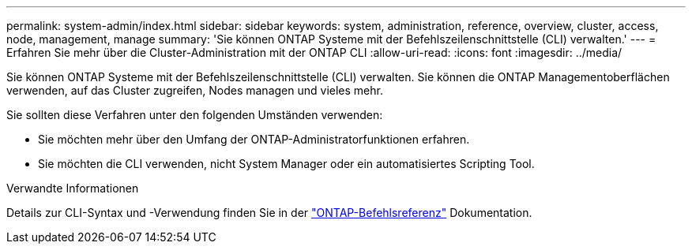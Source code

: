 ---
permalink: system-admin/index.html 
sidebar: sidebar 
keywords: system, administration, reference, overview, cluster, access, node, management, manage 
summary: 'Sie können ONTAP Systeme mit der Befehlszeilenschnittstelle (CLI) verwalten.' 
---
= Erfahren Sie mehr über die Cluster-Administration mit der ONTAP CLI
:allow-uri-read: 
:icons: font
:imagesdir: ../media/


[role="lead"]
Sie können ONTAP Systeme mit der Befehlszeilenschnittstelle (CLI) verwalten. Sie können die ONTAP Managementoberflächen verwenden, auf das Cluster zugreifen, Nodes managen und vieles mehr.

Sie sollten diese Verfahren unter den folgenden Umständen verwenden:

* Sie möchten mehr über den Umfang der ONTAP-Administratorfunktionen erfahren.
* Sie möchten die CLI verwenden, nicht System Manager oder ein automatisiertes Scripting Tool.


.Verwandte Informationen
Details zur CLI-Syntax und -Verwendung finden Sie in der link:../concepts/manual-pages.html["ONTAP-Befehlsreferenz"] Dokumentation.
